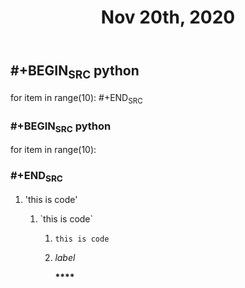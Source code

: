 #+TITLE: Nov 20th, 2020

** #+BEGIN_SRC python
for item in range(10): #+END_SRC
*** #+BEGIN_SRC python
for item in range(10):
*** #+END_SRC
**** 'this is code'
***** `this is code`
****** ~this is code~
****** [[www.bing.com][label]]
******
